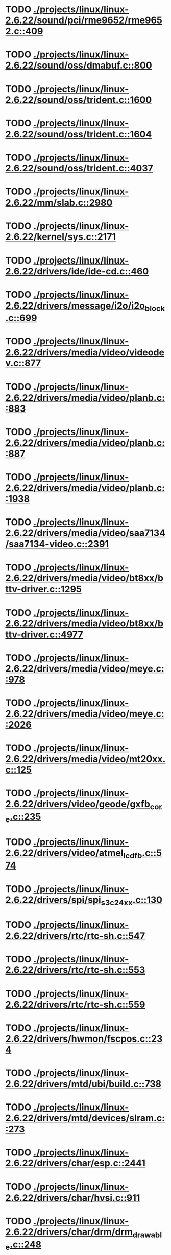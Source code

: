 * TODO [[view:./projects/linux/linux-2.6.22/sound/pci/rme9652/rme9652.c::face=ovl-face1::linb=409::colb=6::cole=12][ ./projects/linux/linux-2.6.22/sound/pci/rme9652/rme9652.c::409]]
* TODO [[view:./projects/linux/linux-2.6.22/sound/oss/dmabuf.c::face=ovl-face1::linb=800::colb=5::cole=16][ ./projects/linux/linux-2.6.22/sound/oss/dmabuf.c::800]]
* TODO [[view:./projects/linux/linux-2.6.22/sound/oss/trident.c::face=ovl-face1::linb=1600::colb=9::cole=38][ ./projects/linux/linux-2.6.22/sound/oss/trident.c::1600]]
* TODO [[view:./projects/linux/linux-2.6.22/sound/oss/trident.c::face=ovl-face1::linb=1604::colb=10::cole=44][ ./projects/linux/linux-2.6.22/sound/oss/trident.c::1604]]
* TODO [[view:./projects/linux/linux-2.6.22/sound/oss/trident.c::face=ovl-face1::linb=4037::colb=5::cole=10][ ./projects/linux/linux-2.6.22/sound/oss/trident.c::4037]]
* TODO [[view:./projects/linux/linux-2.6.22/mm/slab.c::face=ovl-face1::linb=2980::colb=9::cole=21][ ./projects/linux/linux-2.6.22/mm/slab.c::2980]]
* TODO [[view:./projects/linux/linux-2.6.22/kernel/sys.c::face=ovl-face1::linb=2171::colb=7::cole=11][ ./projects/linux/linux-2.6.22/kernel/sys.c::2171]]
* TODO [[view:./projects/linux/linux-2.6.22/drivers/ide/ide-cd.c::face=ovl-face1::linb=460::colb=7::cole=12][ ./projects/linux/linux-2.6.22/drivers/ide/ide-cd.c::460]]
* TODO [[view:./projects/linux/linux-2.6.22/drivers/message/i2o/i2o_block.c::face=ovl-face1::linb=699::colb=6::cole=9][ ./projects/linux/linux-2.6.22/drivers/message/i2o/i2o_block.c::699]]
* TODO [[view:./projects/linux/linux-2.6.22/drivers/media/video/videodev.c::face=ovl-face1::linb=877::colb=6::cole=11][ ./projects/linux/linux-2.6.22/drivers/media/video/videodev.c::877]]
* TODO [[view:./projects/linux/linux-2.6.22/drivers/media/video/planb.c::face=ovl-face1::linb=883::colb=31::cole=33][ ./projects/linux/linux-2.6.22/drivers/media/video/planb.c::883]]
* TODO [[view:./projects/linux/linux-2.6.22/drivers/media/video/planb.c::face=ovl-face1::linb=887::colb=4::cole=14][ ./projects/linux/linux-2.6.22/drivers/media/video/planb.c::887]]
* TODO [[view:./projects/linux/linux-2.6.22/drivers/media/video/planb.c::face=ovl-face1::linb=1938::colb=6::cole=16][ ./projects/linux/linux-2.6.22/drivers/media/video/planb.c::1938]]
* TODO [[view:./projects/linux/linux-2.6.22/drivers/media/video/saa7134/saa7134-video.c::face=ovl-face1::linb=2391::colb=5::cole=13][ ./projects/linux/linux-2.6.22/drivers/media/video/saa7134/saa7134-video.c::2391]]
* TODO [[view:./projects/linux/linux-2.6.22/drivers/media/video/bt8xx/bttv-driver.c::face=ovl-face1::linb=1295::colb=5::cole=9][ ./projects/linux/linux-2.6.22/drivers/media/video/bt8xx/bttv-driver.c::1295]]
* TODO [[view:./projects/linux/linux-2.6.22/drivers/media/video/bt8xx/bttv-driver.c::face=ovl-face1::linb=4977::colb=5::cole=13][ ./projects/linux/linux-2.6.22/drivers/media/video/bt8xx/bttv-driver.c::4977]]
* TODO [[view:./projects/linux/linux-2.6.22/drivers/media/video/meye.c::face=ovl-face1::linb=978::colb=31::cole=40][ ./projects/linux/linux-2.6.22/drivers/media/video/meye.c::978]]
* TODO [[view:./projects/linux/linux-2.6.22/drivers/media/video/meye.c::face=ovl-face1::linb=2026::colb=5::cole=13][ ./projects/linux/linux-2.6.22/drivers/media/video/meye.c::2026]]
* TODO [[view:./projects/linux/linux-2.6.22/drivers/media/video/mt20xx.c::face=ovl-face1::linb=125::colb=4::cole=8][ ./projects/linux/linux-2.6.22/drivers/media/video/mt20xx.c::125]]
* TODO [[view:./projects/linux/linux-2.6.22/drivers/video/geode/gxfb_core.c::face=ovl-face1::linb=235::colb=5::cole=38][ ./projects/linux/linux-2.6.22/drivers/video/geode/gxfb_core.c::235]]
* TODO [[view:./projects/linux/linux-2.6.22/drivers/video/atmel_lcdfb.c::face=ovl-face1::linb=574::colb=5::cole=20][ ./projects/linux/linux-2.6.22/drivers/video/atmel_lcdfb.c::574]]
* TODO [[view:./projects/linux/linux-2.6.22/drivers/spi/spi_s3c24xx.c::face=ovl-face1::linb=130::colb=5::cole=8][ ./projects/linux/linux-2.6.22/drivers/spi/spi_s3c24xx.c::130]]
* TODO [[view:./projects/linux/linux-2.6.22/drivers/rtc/rtc-sh.c::face=ovl-face1::linb=547::colb=14::cole=31][ ./projects/linux/linux-2.6.22/drivers/rtc/rtc-sh.c::547]]
* TODO [[view:./projects/linux/linux-2.6.22/drivers/rtc/rtc-sh.c::face=ovl-face1::linb=553::colb=14::cole=28][ ./projects/linux/linux-2.6.22/drivers/rtc/rtc-sh.c::553]]
* TODO [[view:./projects/linux/linux-2.6.22/drivers/rtc/rtc-sh.c::face=ovl-face1::linb=559::colb=14::cole=28][ ./projects/linux/linux-2.6.22/drivers/rtc/rtc-sh.c::559]]
* TODO [[view:./projects/linux/linux-2.6.22/drivers/hwmon/fscpos.c::face=ovl-face1::linb=234::colb=5::cole=6][ ./projects/linux/linux-2.6.22/drivers/hwmon/fscpos.c::234]]
* TODO [[view:./projects/linux/linux-2.6.22/drivers/mtd/ubi/build.c::face=ovl-face1::linb=738::colb=20::cole=26][ ./projects/linux/linux-2.6.22/drivers/mtd/ubi/build.c::738]]
* TODO [[view:./projects/linux/linux-2.6.22/drivers/mtd/devices/slram.c::face=ovl-face1::linb=273::colb=6::cole=14][ ./projects/linux/linux-2.6.22/drivers/mtd/devices/slram.c::273]]
* TODO [[view:./projects/linux/linux-2.6.22/drivers/char/esp.c::face=ovl-face1::linb=2441::colb=6::cole=16][ ./projects/linux/linux-2.6.22/drivers/char/esp.c::2441]]
* TODO [[view:./projects/linux/linux-2.6.22/drivers/char/hvsi.c::face=ovl-face1::linb=911::colb=12::cole=21][ ./projects/linux/linux-2.6.22/drivers/char/hvsi.c::911]]
* TODO [[view:./projects/linux/linux-2.6.22/drivers/char/drm/drm_drawable.c::face=ovl-face1::linb=248::colb=5::cole=8][ ./projects/linux/linux-2.6.22/drivers/char/drm/drm_drawable.c::248]]
* TODO [[view:./projects/linux/linux-2.6.22/drivers/char/drm/drm_drawable.c::face=ovl-face1::linb=333::colb=5::cole=8][ ./projects/linux/linux-2.6.22/drivers/char/drm/drm_drawable.c::333]]
* TODO [[view:./projects/linux/linux-2.6.22/drivers/char/watchdog/wdt285.c::face=ovl-face1::linb=165::colb=6::cole=16][ ./projects/linux/linux-2.6.22/drivers/char/watchdog/wdt285.c::165]]
* TODO [[view:./projects/linux/linux-2.6.22/drivers/char/epca.c::face=ovl-face1::linb=748::colb=6::cole=32][ ./projects/linux/linux-2.6.22/drivers/char/epca.c::748]]
* TODO [[view:./projects/linux/linux-2.6.22/drivers/char/epca.c::face=ovl-face1::linb=801::colb=6::cole=32][ ./projects/linux/linux-2.6.22/drivers/char/epca.c::801]]
* TODO [[view:./projects/linux/linux-2.6.22/drivers/char/hvc_console.c::face=ovl-face1::linb=412::colb=6::cole=15][ ./projects/linux/linux-2.6.22/drivers/char/hvc_console.c::412]]
* TODO [[view:./projects/linux/linux-2.6.22/drivers/char/dsp56k.c::face=ovl-face1::linb=398::colb=19::cole=22][ ./projects/linux/linux-2.6.22/drivers/char/dsp56k.c::398]]
* TODO [[view:./projects/linux/linux-2.6.22/drivers/char/hvcs.c::face=ovl-face1::linb=1277::colb=12::cole=29][ ./projects/linux/linux-2.6.22/drivers/char/hvcs.c::1277]]
* TODO [[view:./projects/linux/linux-2.6.22/drivers/hid/usbhid/hiddev.c::face=ovl-face1::linb=422::colb=6::cole=9][ ./projects/linux/linux-2.6.22/drivers/hid/usbhid/hiddev.c::422]]
* TODO [[view:./projects/linux/linux-2.6.22/drivers/scsi/esp_scsi.c::face=ovl-face1::linb=386::colb=5::cole=19][ ./projects/linux/linux-2.6.22/drivers/scsi/esp_scsi.c::386]]
* TODO [[view:./projects/linux/linux-2.6.22/drivers/atm/fore200e.c::face=ovl-face1::linb=1034::colb=6::cole=19][ ./projects/linux/linux-2.6.22/drivers/atm/fore200e.c::1034]]
* TODO [[view:./projects/linux/linux-2.6.22/drivers/isdn/gigaset/bas-gigaset.c::face=ovl-face1::linb=1022::colb=6::cole=17][ ./projects/linux/linux-2.6.22/drivers/isdn/gigaset/bas-gigaset.c::1022]]
* TODO [[view:./projects/linux/linux-2.6.22/drivers/isdn/hysdn/boardergo.c::face=ovl-face1::linb=296::colb=6::cole=44][ ./projects/linux/linux-2.6.22/drivers/isdn/hysdn/boardergo.c::296]]
* TODO [[view:./projects/linux/linux-2.6.22/drivers/ieee1394/dv1394.c::face=ovl-face1::linb=921::colb=31::cole=44][ ./projects/linux/linux-2.6.22/drivers/ieee1394/dv1394.c::921]]
* TODO [[view:./projects/linux/linux-2.6.22/drivers/ieee1394/video1394.c::face=ovl-face1::linb=896::colb=16::cole=24][ ./projects/linux/linux-2.6.22/drivers/ieee1394/video1394.c::896]]
* TODO [[view:./projects/linux/linux-2.6.22/drivers/ieee1394/video1394.c::face=ovl-face1::linb=962::colb=16::cole=24][ ./projects/linux/linux-2.6.22/drivers/ieee1394/video1394.c::962]]
* TODO [[view:./projects/linux/linux-2.6.22/drivers/ieee1394/video1394.c::face=ovl-face1::linb=1033::colb=7::cole=15][ ./projects/linux/linux-2.6.22/drivers/ieee1394/video1394.c::1033]]
* TODO [[view:./projects/linux/linux-2.6.22/drivers/ieee1394/video1394.c::face=ovl-face1::linb=1140::colb=7::cole=15][ ./projects/linux/linux-2.6.22/drivers/ieee1394/video1394.c::1140]]
* TODO [[view:./projects/linux/linux-2.6.22/drivers/serial/s3c2410.c::face=ovl-face1::linb=1068::colb=5::cole=14][ ./projects/linux/linux-2.6.22/drivers/serial/s3c2410.c::1068]]
* TODO [[view:./projects/linux/linux-2.6.22/drivers/mfd/sm501.c::face=ovl-face1::linb=970::colb=5::cole=12][ ./projects/linux/linux-2.6.22/drivers/mfd/sm501.c::970]]
* TODO [[view:./projects/linux/linux-2.6.22/drivers/net/wireless/hermes.c::face=ovl-face1::linb=442::colb=7::cole=14][ ./projects/linux/linux-2.6.22/drivers/net/wireless/hermes.c::442]]
* TODO [[view:./projects/linux/linux-2.6.22/drivers/net/arm/am79c961a.c::face=ovl-face1::linb=699::colb=5::cole=13][ ./projects/linux/linux-2.6.22/drivers/net/arm/am79c961a.c::699]]
* TODO [[view:./projects/linux/linux-2.6.22/drivers/net/gianfar.c::face=ovl-face1::linb=197::colb=6::cole=29][ ./projects/linux/linux-2.6.22/drivers/net/gianfar.c::197]]
* TODO [[view:./projects/linux/linux-2.6.22/drivers/net/gianfar.c::face=ovl-face1::linb=201::colb=6::cole=29][ ./projects/linux/linux-2.6.22/drivers/net/gianfar.c::201]]
* TODO [[view:./projects/linux/linux-2.6.22/drivers/net/smc91x.c::face=ovl-face1::linb=2220::colb=5::cole=14][ ./projects/linux/linux-2.6.22/drivers/net/smc91x.c::2220]]
* TODO [[view:./projects/linux/linux-2.6.22/drivers/telephony/ixj.c::face=ovl-face1::linb=6596::colb=5::cole=8][ ./projects/linux/linux-2.6.22/drivers/telephony/ixj.c::6596]]
* TODO [[view:./projects/linux/linux-2.6.22/drivers/telephony/ixj.c::face=ovl-face1::linb=6631::colb=5::cole=8][ ./projects/linux/linux-2.6.22/drivers/telephony/ixj.c::6631]]
* TODO [[view:./projects/linux/linux-2.6.22/drivers/telephony/ixj.c::face=ovl-face1::linb=6643::colb=5::cole=8][ ./projects/linux/linux-2.6.22/drivers/telephony/ixj.c::6643]]
* TODO [[view:./projects/linux/linux-2.6.22/drivers/usb/misc/usbtest.c::face=ovl-face1::linb=214::colb=5::cole=10][ ./projects/linux/linux-2.6.22/drivers/usb/misc/usbtest.c::214]]
* TODO [[view:./projects/linux/linux-2.6.22/drivers/usb/misc/usbtest.c::face=ovl-face1::linb=1557::colb=31::cole=44][ ./projects/linux/linux-2.6.22/drivers/usb/misc/usbtest.c::1557]]
* TODO [[view:./projects/linux/linux-2.6.22/drivers/usb/host/ehci-dbg.c::face=ovl-face1::linb=417::colb=6::cole=10][ ./projects/linux/linux-2.6.22/drivers/usb/host/ehci-dbg.c::417]]
* TODO [[view:./projects/linux/linux-2.6.22/drivers/usb/host/ehci-dbg.c::face=ovl-face1::linb=428::colb=5::cole=9][ ./projects/linux/linux-2.6.22/drivers/usb/host/ehci-dbg.c::428]]
* TODO [[view:./projects/linux/linux-2.6.22/drivers/usb/host/ehci-dbg.c::face=ovl-face1::linb=417::colb=6::cole=10][ ./projects/linux/linux-2.6.22/drivers/usb/host/ehci-dbg.c::417]]
* TODO [[view:./projects/linux/linux-2.6.22/drivers/usb/host/ehci-dbg.c::face=ovl-face1::linb=428::colb=5::cole=9][ ./projects/linux/linux-2.6.22/drivers/usb/host/ehci-dbg.c::428]]
* TODO [[view:./projects/linux/linux-2.6.22/drivers/usb/serial/mos7840.c::face=ovl-face1::linb=1746::colb=5::cole=11][ ./projects/linux/linux-2.6.22/drivers/usb/serial/mos7840.c::1746]]
* TODO [[view:./projects/linux/linux-2.6.22/drivers/macintosh/windfarm_smu_sat.c::face=ovl-face1::linb=111::colb=5::cole=8][ ./projects/linux/linux-2.6.22/drivers/macintosh/windfarm_smu_sat.c::111]]
* TODO [[view:./projects/linux/linux-2.6.22/fs/nfs/callback_xdr.c::face=ovl-face1::linb=142::colb=44::cole=55][ ./projects/linux/linux-2.6.22/fs/nfs/callback_xdr.c::142]]
* TODO [[view:./projects/linux/linux-2.6.22/fs/ecryptfs/inode.c::face=ovl-face1::linb=304::colb=5::cole=20][ ./projects/linux/linux-2.6.22/fs/ecryptfs/inode.c::304]]
* TODO [[view:./projects/linux/linux-2.6.22/fs/ecryptfs/inode.c::face=ovl-face1::linb=486::colb=5::cole=19][ ./projects/linux/linux-2.6.22/fs/ecryptfs/inode.c::486]]
* TODO [[view:./projects/linux/linux-2.6.22/net/sched/sch_htb.c::face=ovl-face1::linb=937::colb=6::cole=46][ ./projects/linux/linux-2.6.22/net/sched/sch_htb.c::937]]
* TODO [[view:./projects/linux/linux-2.6.22/net/decnet/dn_table.c::face=ovl-face1::linb=251::colb=21::cole=45][ ./projects/linux/linux-2.6.22/net/decnet/dn_table.c::251]]
* TODO [[view:./projects/linux/linux-2.6.22/net/decnet/dn_fib.c::face=ovl-face1::linb=165::colb=6::cole=30][ ./projects/linux/linux-2.6.22/net/decnet/dn_fib.c::165]]
* TODO [[view:./projects/linux/linux-2.6.22/net/decnet/dn_fib.c::face=ovl-face1::linb=181::colb=21::cole=45][ ./projects/linux/linux-2.6.22/net/decnet/dn_fib.c::181]]
* TODO [[view:./projects/linux/linux-2.6.22/net/irda/ircomm/ircomm_tty.c::face=ovl-face1::linb=374::colb=6::cole=10][ ./projects/linux/linux-2.6.22/net/irda/ircomm/ircomm_tty.c::374]]
* TODO [[view:./projects/linux/linux-2.6.22/arch/powerpc/kernel/udbg_16550.c::face=ovl-face1::linb=145::colb=5::cole=10][ ./projects/linux/linux-2.6.22/arch/powerpc/kernel/udbg_16550.c::145]]
* TODO [[view:./projects/linux/linux-2.6.22/arch/s390/appldata/appldata_base.c::face=ovl-face1::linb=451::colb=3::cole=12][ ./projects/linux/linux-2.6.22/arch/s390/appldata/appldata_base.c::451]]
* TODO [[view:./projects/linux/linux-2.6.22/arch/mips/kernel/irixelf.c::face=ovl-face1::linb=587::colb=5::cole=6][ ./projects/linux/linux-2.6.22/arch/mips/kernel/irixelf.c::587]]
* TODO [[view:./projects/linux/linux-2.6.22/arch/mips/vr41xx/common/irq.c::face=ovl-face1::linb=83::colb=6::cole=9][ ./projects/linux/linux-2.6.22/arch/mips/vr41xx/common/irq.c::83]]
* TODO [[view:./projects/linux/linux-2.6.22/arch/cris/arch-v10/kernel/dma.c::face=ovl-face1::linb=28::colb=6::cole=11][ ./projects/linux/linux-2.6.22/arch/cris/arch-v10/kernel/dma.c::28]]
* TODO [[view:./projects/linux/linux-2.6.22/arch/cris/arch-v10/kernel/dma.c::face=ovl-face1::linb=217::colb=6::cole=11][ ./projects/linux/linux-2.6.22/arch/cris/arch-v10/kernel/dma.c::217]]
* TODO [[view:./projects/linux/linux-2.6.22/arch/h8300/platform/h8s/ints.c::face=ovl-face1::linb=157::colb=5::cole=8][ ./projects/linux/linux-2.6.22/arch/h8300/platform/h8s/ints.c::157]]
* TODO [[view:./projects/linux/linux-2.6.22/arch/h8300/kernel/ints.c::face=ovl-face1::linb=136::colb=5::cole=8][ ./projects/linux/linux-2.6.22/arch/h8300/kernel/ints.c::136]]
* TODO [[view:./projects/linux/linux-2.6.22/arch/arm/mach-davinci/psc.c::face=ovl-face1::linb=73::colb=5::cole=7][ ./projects/linux/linux-2.6.22/arch/arm/mach-davinci/psc.c::73]]
* TODO [[view:./projects/linux/linux-2.6.22/arch/m32r/kernel/ptrace.c::face=ovl-face1::linb=80::colb=19::cole=22][ ./projects/linux/linux-2.6.22/arch/m32r/kernel/ptrace.c::80]]
* TODO [[view:./projects/linux/linux-2.6.22/arch/m32r/kernel/ptrace.c::face=ovl-face1::linb=142::colb=18::cole=21][ ./projects/linux/linux-2.6.22/arch/m32r/kernel/ptrace.c::142]]
* TODO [[view:./projects/linux/linux-2.6.22/arch/m68knommu/platform/5307/ints.c::face=ovl-face1::linb=108::colb=5::cole=8][ ./projects/linux/linux-2.6.22/arch/m68knommu/platform/5307/ints.c::108]]
